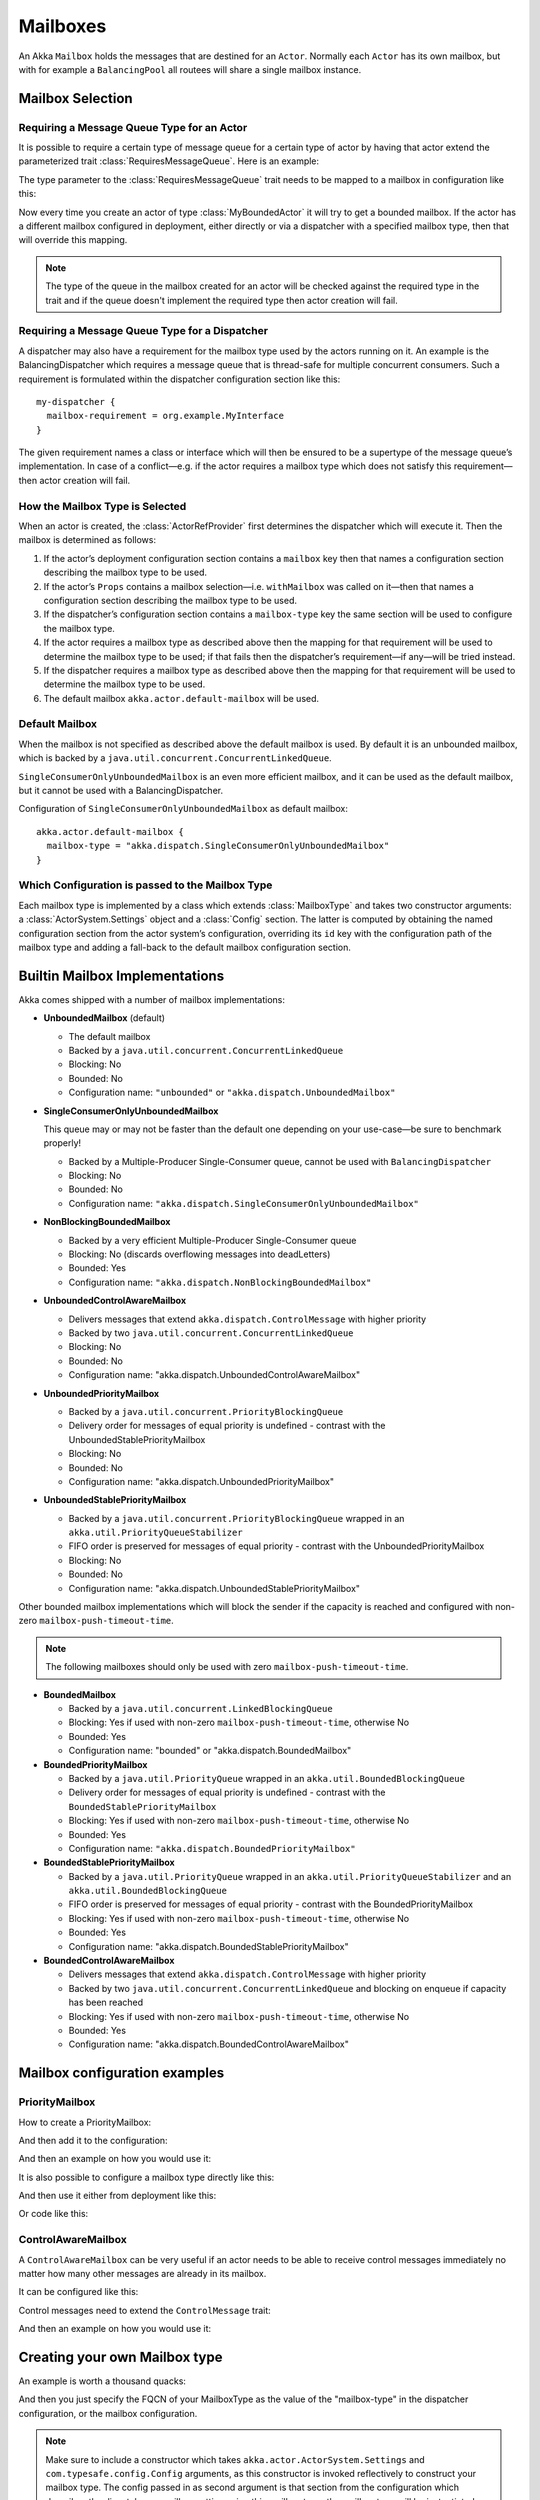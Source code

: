 .. _mailboxes-scala:

Mailboxes
#########

An Akka ``Mailbox`` holds the messages that are destined for an ``Actor``.
Normally each ``Actor`` has its own mailbox, but with for example a ``BalancingPool``
all routees will share a single mailbox instance.

Mailbox Selection
=================

Requiring a Message Queue Type for an Actor
-------------------------------------------

It is possible to require a certain type of message queue for a certain type of actor
by having that actor extend the parameterized trait :class:`RequiresMessageQueue`. Here is
an example:

.. includecode:: ../scala/code/docs/dispatcher/DispatcherDocSpec.scala#required-mailbox-class

The type parameter to the :class:`RequiresMessageQueue` trait needs to be mapped to a mailbox in
configuration like this:

.. includecode:: ../scala/code/docs/dispatcher/DispatcherDocSpec.scala
   :include: bounded-mailbox-config,required-mailbox-config

Now every time you create an actor of type :class:`MyBoundedActor` it will try to get a bounded
mailbox. If the actor has a different mailbox configured in deployment, either directly or via
a dispatcher with a specified mailbox type, then that will override this mapping.

.. note::

  The type of the queue in the mailbox created for an actor will be checked against the required type in the
  trait and if the queue doesn't implement the required type then actor creation will fail.

Requiring a Message Queue Type for a Dispatcher
-----------------------------------------------

A dispatcher may also have a requirement for the mailbox type used by the
actors running on it. An example is the BalancingDispatcher which requires a
message queue that is thread-safe for multiple concurrent consumers. Such a
requirement is formulated within the dispatcher configuration section like
this::

  my-dispatcher {
    mailbox-requirement = org.example.MyInterface
  }

The given requirement names a class or interface which will then be ensured to
be a supertype of the message queue’s implementation. In case of a
conflict—e.g. if the actor requires a mailbox type which does not satisfy this
requirement—then actor creation will fail.

How the Mailbox Type is Selected
--------------------------------

When an actor is created, the :class:`ActorRefProvider` first determines the
dispatcher which will execute it. Then the mailbox is determined as follows:

1. If the actor’s deployment configuration section contains a ``mailbox`` key
   then that names a configuration section describing the mailbox type to be
   used.

2. If the actor’s ``Props`` contains a mailbox selection—i.e. ``withMailbox``
   was called on it—then that names a configuration section describing the
   mailbox type to be used.

3. If the dispatcher’s configuration section contains a ``mailbox-type`` key
   the same section will be used to configure the mailbox type.

4. If the actor requires a mailbox type as described above then the mapping for
   that requirement will be used to determine the mailbox type to be used; if
   that fails then the dispatcher’s requirement—if any—will be tried instead.

5. If the dispatcher requires a mailbox type as described above then the
   mapping for that requirement will be used to determine the mailbox type to
   be used.

6. The default mailbox ``akka.actor.default-mailbox`` will be used.

Default Mailbox
---------------

When the mailbox is not specified as described above the default mailbox
is used. By default it is an unbounded mailbox, which is backed by a
``java.util.concurrent.ConcurrentLinkedQueue``.

``SingleConsumerOnlyUnboundedMailbox`` is an even more efficient mailbox, and
it can be used as the default mailbox, but it cannot be used with a BalancingDispatcher.

Configuration of ``SingleConsumerOnlyUnboundedMailbox`` as default mailbox::

  akka.actor.default-mailbox {
    mailbox-type = "akka.dispatch.SingleConsumerOnlyUnboundedMailbox"
  }

Which Configuration is passed to the Mailbox Type
-------------------------------------------------

Each mailbox type is implemented by a class which extends :class:`MailboxType`
and takes two constructor arguments: a :class:`ActorSystem.Settings` object and
a :class:`Config` section. The latter is computed by obtaining the named
configuration section from the actor system’s configuration, overriding its
``id`` key with the configuration path of the mailbox type and adding a
fall-back to the default mailbox configuration section.

Builtin Mailbox Implementations
===============================

Akka comes shipped with a number of mailbox implementations:

* **UnboundedMailbox** (default)

  - The default mailbox

  - Backed by a ``java.util.concurrent.ConcurrentLinkedQueue``

  - Blocking: No

  - Bounded: No

  - Configuration name: ``"unbounded"`` or ``"akka.dispatch.UnboundedMailbox"``

* **SingleConsumerOnlyUnboundedMailbox**

  This queue may or may not be faster than the default one depending on your use-case—be sure to benchmark properly!

  - Backed by a Multiple-Producer Single-Consumer queue, cannot be used with ``BalancingDispatcher``

  - Blocking: No

  - Bounded: No

  - Configuration name: ``"akka.dispatch.SingleConsumerOnlyUnboundedMailbox"``

* **NonBlockingBoundedMailbox**

  - Backed by a very efficient Multiple-Producer Single-Consumer queue

  - Blocking: No (discards overflowing messages into deadLetters)

  - Bounded: Yes

  - Configuration name: ``"akka.dispatch.NonBlockingBoundedMailbox"``

* **UnboundedControlAwareMailbox**

  - Delivers messages that extend ``akka.dispatch.ControlMessage`` with higher priority

  - Backed by two ``java.util.concurrent.ConcurrentLinkedQueue``

  - Blocking: No

  - Bounded: No

  - Configuration name: "akka.dispatch.UnboundedControlAwareMailbox"
  
* **UnboundedPriorityMailbox**

  - Backed by a ``java.util.concurrent.PriorityBlockingQueue``

  - Delivery order for messages of equal priority is undefined - contrast with the UnboundedStablePriorityMailbox

  - Blocking: No

  - Bounded: No

  - Configuration name: "akka.dispatch.UnboundedPriorityMailbox"
  
* **UnboundedStablePriorityMailbox**

  - Backed by a ``java.util.concurrent.PriorityBlockingQueue`` wrapped in an ``akka.util.PriorityQueueStabilizer``

  - FIFO order is preserved for messages of equal priority - contrast with the UnboundedPriorityMailbox

  - Blocking: No

  - Bounded: No

  - Configuration name: "akka.dispatch.UnboundedStablePriorityMailbox"

Other bounded mailbox implementations which will block the sender if the capacity is reached and
configured with non-zero ``mailbox-push-timeout-time``. 

.. note:: The following mailboxes should only be used with zero ``mailbox-push-timeout-time``.

* **BoundedMailbox**

  - Backed by a ``java.util.concurrent.LinkedBlockingQueue``

  - Blocking: Yes if used with non-zero ``mailbox-push-timeout-time``, otherwise No

  - Bounded: Yes

  - Configuration name: "bounded" or "akka.dispatch.BoundedMailbox"

* **BoundedPriorityMailbox**

  - Backed by a ``java.util.PriorityQueue`` wrapped in an ``akka.util.BoundedBlockingQueue``

  - Delivery order for messages of equal priority is undefined - contrast with the ``BoundedStablePriorityMailbox``

  - Blocking: Yes if used with non-zero ``mailbox-push-timeout-time``, otherwise No

  - Bounded: Yes

  - Configuration name: ``"akka.dispatch.BoundedPriorityMailbox"``

* **BoundedStablePriorityMailbox**

  - Backed by a ``java.util.PriorityQueue`` wrapped in an ``akka.util.PriorityQueueStabilizer`` and an ``akka.util.BoundedBlockingQueue``

  - FIFO order is preserved for messages of equal priority - contrast with the BoundedPriorityMailbox

  - Blocking: Yes if used with non-zero ``mailbox-push-timeout-time``, otherwise No

  - Bounded: Yes

  - Configuration name: "akka.dispatch.BoundedStablePriorityMailbox"

* **BoundedControlAwareMailbox**

  - Delivers messages that extend ``akka.dispatch.ControlMessage`` with higher priority

  - Backed by two ``java.util.concurrent.ConcurrentLinkedQueue`` and blocking on enqueue if capacity has been reached

  - Blocking: Yes if used with non-zero ``mailbox-push-timeout-time``, otherwise No

  - Bounded: Yes

  - Configuration name: "akka.dispatch.BoundedControlAwareMailbox"


Mailbox configuration examples
==============================

PriorityMailbox
---------------

How to create a PriorityMailbox:

.. includecode:: ../scala/code/docs/dispatcher/DispatcherDocSpec.scala#prio-mailbox

And then add it to the configuration:

.. includecode:: ../scala/code/docs/dispatcher/DispatcherDocSpec.scala#prio-dispatcher-config

And then an example on how you would use it:

.. includecode:: ../scala/code/docs/dispatcher/DispatcherDocSpec.scala#prio-dispatcher

It is also possible to configure a mailbox type directly like this:

.. includecode:: ../scala/code/docs/dispatcher/DispatcherDocSpec.scala
   :include: prio-mailbox-config,mailbox-deployment-config

And then use it either from deployment like this:

.. includecode:: ../scala/code/docs/dispatcher/DispatcherDocSpec.scala#defining-mailbox-in-config

Or code like this:

.. includecode:: ../scala/code/docs/dispatcher/DispatcherDocSpec.scala#defining-mailbox-in-code

ControlAwareMailbox
-------------------

A ``ControlAwareMailbox`` can be very useful if an actor needs to be able to receive control messages
immediately no matter how many other messages are already in its mailbox.

It can be configured like this:

.. includecode:: ../scala/code/docs/dispatcher/DispatcherDocSpec.scala#control-aware-mailbox-config

Control messages need to extend the ``ControlMessage`` trait:

.. includecode:: ../scala/code/docs/dispatcher/DispatcherDocSpec.scala#control-aware-mailbox-messages

And then an example on how you would use it:

.. includecode:: ../scala/code/docs/dispatcher/DispatcherDocSpec.scala#control-aware-dispatcher

Creating your own Mailbox type
==============================

An example is worth a thousand quacks:

.. includecode:: ../scala/code/docs/dispatcher/MyUnboundedMailbox.scala#mailbox-implementation-example

And then you just specify the FQCN of your MailboxType as the value of the "mailbox-type" in the dispatcher
configuration, or the mailbox configuration.

.. note::

  Make sure to include a constructor which takes
  ``akka.actor.ActorSystem.Settings`` and ``com.typesafe.config.Config``
  arguments, as this constructor is invoked reflectively to construct your
  mailbox type. The config passed in as second argument is that section from
  the configuration which describes the dispatcher or mailbox setting using
  this mailbox type; the mailbox type will be instantiated once for each
  dispatcher or mailbox setting using it.

You can also use the mailbox as a requirement on the dispatcher like this:

.. includecode:: code/docs/dispatcher/DispatcherDocSpec.scala#custom-mailbox-config-java


Or by defining the requirement on your actor class like this:

.. includecode:: code/docs/dispatcher/DispatcherDocSpec.scala#require-mailbox-on-actor


Special Semantics of ``system.actorOf``
=======================================

In order to make ``system.actorOf`` both synchronous and non-blocking while
keeping the return type :class:`ActorRef` (and the semantics that the returned
ref is fully functional), special handling takes place for this case. Behind
the scenes, a hollow kind of actor reference is constructed, which is sent to
the system’s guardian actor who actually creates the actor and its context and
puts those inside the reference. Until that has happened, messages sent to the
:class:`ActorRef` will be queued locally, and only upon swapping the real
filling in will they be transferred into the real mailbox. Thus,

.. code-block:: scala

   val props: Props = ...
   // this actor uses MyCustomMailbox, which is assumed to be a singleton
   system.actorOf(props.withDispatcher("myCustomMailbox")) ! "bang"
   assert(MyCustomMailbox.instance.getLastEnqueuedMessage == "bang")

will probably fail; you will have to allow for some time to pass and retry the
check à la :meth:`TestKit.awaitCond`.
